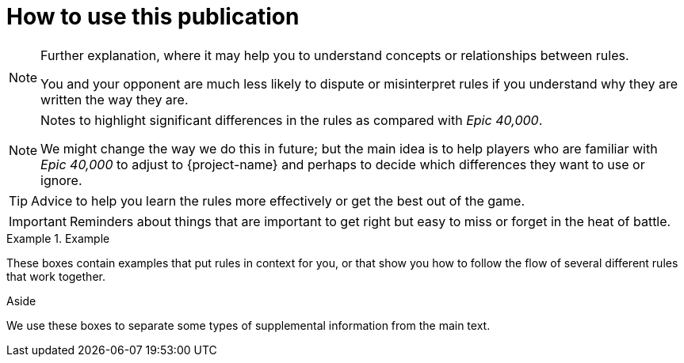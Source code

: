 = How to use this publication

[NOTE]
====
Further explanation, where it may help you to understand concepts or relationships between rules.

You and your opponent are much less likely to dispute or misinterpret rules if you understand why they are written the way they are.
====

[NOTE.e40k]
====
Notes to highlight significant differences in the rules as compared with _Epic 40,000_.

We might change the way we do this in future; but the main idea is to help players who are familiar with _Epic 40,000_ to adjust to {project-name} and perhaps to decide which differences they want to use or ignore.
====

TIP: Advice to help you learn the rules more effectively or get the best out of the game.

IMPORTANT: Reminders about things that are important to get right but easy to miss or forget in the heat of battle.

.Example
====
These boxes contain examples that put rules in context for you, or that show you how to follow the flow of several different rules that work together.
====

.Aside
****
We use these boxes to separate some types of supplemental information from the main text.
****